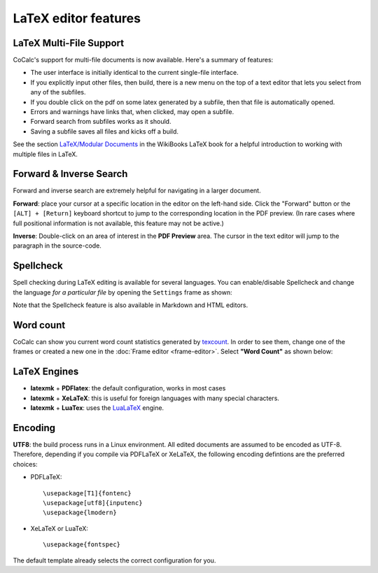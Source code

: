.. index:: LaTeX Editor; features
.. _latex-features:


LaTeX editor features
======================

.. index:: LaTeX Editor; multi-file
.. _multi-file-support:

LaTeX Multi-File Support
------------------------------

CoCalc's support for multi-file documents is now available. Here's a summary of features:

* The user interface is initially identical to the current single-file interface.
* If you explicitly input other files, then build, there is a new menu on the top of a text editor that lets you select from any of the subfiles.
* If you double click on the pdf on some latex generated by a subfile, then that file is automatically opened.
* Errors and warnings have links that, when clicked, may open a subfile.
* Forward search from subfiles works as it should.
* Saving a subfile saves all files and kicks off a build.

See the section `LaTeX/Modular Documents <https://en.wikibooks.org/wiki/LaTeX/Modular_Documents>`_ in the WikiBooks LaTeX book for a helpful introduction to working with multiple files in LaTeX.

.. image:: img/latex-multifile.png
    :width: 100%

.. _latex-forward-inverse:

Forward & Inverse Search
------------------------------

Forward and inverse search are extremely helpful for navigating in a larger document.

**Forward**: place your cursor at a specific location in the editor on the left-hand side.
Click the "Forward" button or the ``[ALT] + [Return]`` keyboard shortcut to jump to the corresponding
location in the PDF preview.
(In rare cases where full positional information is not available, this feature may not be active.)

**Inverse**: Double-click on an area of interest in the **PDF Preview** area.
The cursor in the text editor will jump to the paragraph in the source-code.

.. _latex-spellcheck:

Spellcheck
------------------

Spell checking during LaTeX editing is available for several languages. You can enable/disable Spellcheck and change the language *for a particular file* by opening the ``Settings`` frame as shown:

.. image:: img/latex-spellcheck123.jpg
    :width: 50%
    :align: center

Note that the Spellcheck feature is also available in Markdown and HTML editors.

.. _latex-word-count:

Word count
------------------

CoCalc can show you current word count statistics generated by texcount_.
In order to see them, change one of the frames or created a new one in the :doc:`Frame editor <frame-editor>`.
Select **"Word Count"** as shown below:

.. image:: img/latex-word-count.png
    :width: 50%
    :align: center

.. _texcount: http://app.uio.no/ifi/texcount/whatitdoes.html

LaTeX Engines
----------------------

* **latexmk** + **PDFlatex**: the default configuration, works in most cases
* **latexmk** + **XeLaTeX**: this is useful for foreign languages with many special characters.
* **latexmk** + **LuaTex**: uses the `LuaLaTeX`_ engine.

.. _LuaLaTeX: http://www.luatex.org

Encoding
------------------------

**UTF8**: the build process runs in a Linux environment.
All edited documents are assumed to be encoded as UTF-8.
Therefore, depending if you compile via PDFLaTeX or XeLaTeX, the following encoding defintions are the preferred choices:

* PDFLaTeX::

   \usepackage[T1]{fontenc}
   \usepackage[utf8]{inputenc}
   \usepackage{lmodern}

* XeLaTeX or LuaTeX::

   \usepackage{fontspec}


The default template already selects the correct configuration for you.

